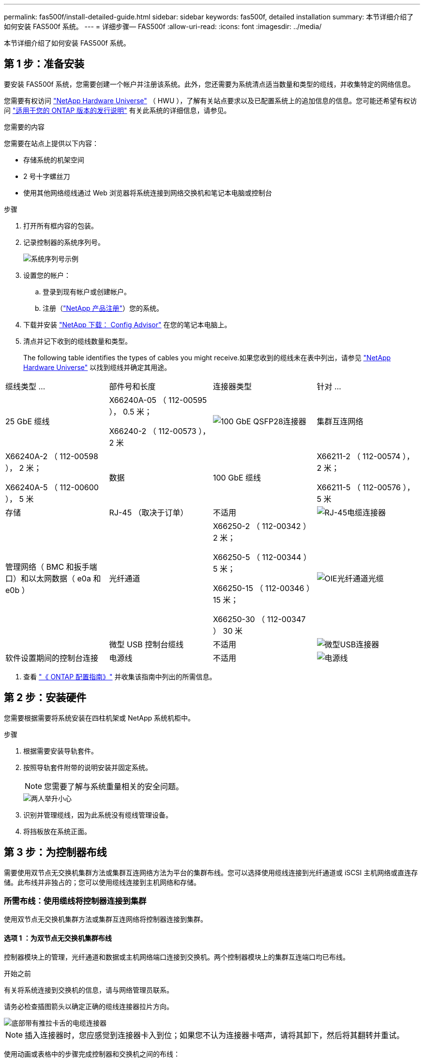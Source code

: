 ---
permalink: fas500f/install-detailed-guide.html 
sidebar: sidebar 
keywords: fas500f, detailed installation 
summary: 本节详细介绍了如何安装 FAS500f 系统。 
---
= 详细步骤— FAS500f
:allow-uri-read: 
:icons: font
:imagesdir: ../media/


[role="lead"]
本节详细介绍了如何安装 FAS500f 系统。



== 第 1 步：准备安装

要安装 FAS500f 系统，您需要创建一个帐户并注册该系统。此外，您还需要为系统清点适当数量和类型的缆线，并收集特定的网络信息。

您需要有权访问 link:https://hwu.netapp.com["NetApp Hardware Universe"^] （ HWU ），了解有关站点要求以及已配置系统上的追加信息的信息。您可能还希望有权访问 link:http://mysupport.netapp.com/documentation/productlibrary/index.html?productID=62286["适用于您的 ONTAP 版本的发行说明"^] 有关此系统的详细信息，请参见。

.您需要的内容
您需要在站点上提供以下内容：

* 存储系统的机架空间
* 2 号十字螺丝刀
* 使用其他网络缆线通过 Web 浏览器将系统连接到网络交换机和笔记本电脑或控制台


.步骤
. 打开所有框内容的包装。
. 记录控制器的系统序列号。
+
image::../media/drw_ssn_label.png[系统序列号示例]

. 设置您的帐户：
+
.. 登录到现有帐户或创建帐户。
.. 注册（link:https://mysupport.netapp.com/eservice/registerSNoAction.do?moduleName=RegisterMyProduct["NetApp 产品注册"^]）您的系统。


. 下载并安装 link:https://mysupport.netapp.com/site/tools/tool-eula/activeiq-configadvisor["NetApp 下载： Config Advisor"^] 在您的笔记本电脑上。
. 清点并记下收到的缆线数量和类型。
+
The following table identifies the types of cables you might receive.如果您收到的缆线未在表中列出，请参见 link:https://hwu.netapp.com["NetApp Hardware Universe"^] 以找到缆线并确定其用途。



|===


| 缆线类型 ... | 部件号和长度 | 连接器类型 | 针对 ... 


 a| 
25 GbE 缆线
 a| 
X66240A-05 （ 112-00595 ）， 0.5 米；

X66240-2 （ 112-00573 ）， 2 米
 a| 
image:../media/oie_cable100_gbe_qsfp28.png["100 GbE QSFP28连接器"]
 a| 
集群互连网络



 a| 
X66240A-2 （ 112-00598 ）， 2 米；

X66240A-5 （ 112-00600 ）， 5 米
 a| 
数据



 a| 
100 GbE 缆线
 a| 
X66211-2 （ 112-00574 ）， 2 米；

X66211-5 （ 112-00576 ）， 5 米
 a| 
存储



 a| 
RJ-45 （取决于订单）
 a| 
不适用
 a| 
image:../media/oie_cable_rj45.png["RJ-45电缆连接器"]
 a| 
管理网络（ BMC 和扳手端口）和以太网数据（ e0a 和 e0b ）



 a| 
光纤通道
 a| 
X66250-2 （ 112-00342 ） 2 米；

X66250-5 （ 112-00344 ） 5 米；

X66250-15 （ 112-00346 ） 15 米；

X66250-30 （ 112-00347 ） 30 米
 a| 
image:../media/oie_cable_fc_optical.png["OIE光纤通道光缆"]
 a| 



 a| 
微型 USB 控制台缆线
 a| 
不适用
 a| 
image:../media/oie_cable_micro_usb.png["微型USB连接器"]
 a| 
软件设置期间的控制台连接



 a| 
电源线
 a| 
不适用
 a| 
image:../media/oie_cable_power.png["电源线"]
 a| 
启动系统

|===
. 查看 link:https://library.netapp.com/ecm/ecm_download_file/ECMLP2862613["《 ONTAP 配置指南》"^] 并收集该指南中列出的所需信息。




== 第 2 步：安装硬件

您需要根据需要将系统安装在四柱机架或 NetApp 系统机柜中。

.步骤
. 根据需要安装导轨套件。
. 按照导轨套件附带的说明安装并固定系统。
+

NOTE: 您需要了解与系统重量相关的安全问题。

+
image::../media/drw_affa250_weight_caution.png[两人举升小心]

. 识别并管理缆线，因为此系统没有缆线管理设备。
. 将挡板放在系统正面。




== 第 3 步：为控制器布线

需要使用双节点无交换机集群方法或集群互连网络方法为平台的集群布线。您可以选择使用缆线连接到光纤通道或 iSCSI 主机网络或直连存储。此布线并非独占的；您可以使用缆线连接到主机网络和存储。



=== 所需布线：使用缆线将控制器连接到集群

使用双节点无交换机集群方法或集群互连网络将控制器连接到集群。



==== 选项 1 ：为双节点无交换机集群布线

控制器模块上的管理，光纤通道和数据或主机网络端口连接到交换机。两个控制器模块上的集群互连端口均已布线。

.开始之前
有关将系统连接到交换机的信息，请与网络管理员联系。

请务必检查插图箭头以确定正确的缆线连接器拉片方向。

image::../media/oie_cable_pull_tab_down.png[底部带有推拉卡舌的电缆连接器]


NOTE: 插入连接器时，您应感觉到连接器卡入到位；如果您不认为连接器卡嗒声，请将其卸下，然后将其翻转并重试。

使用动画或表格中的步骤完成控制器和交换机之间的布线：

.动画—为双节点无交换机集群布线
video::beec3966-0a01-473c-a5de-ac68017fbf29[panopto]
[cols="10,90"]
|===
| 步骤 | 在每个控制器上执行 


 a| 
image:../media/icon_square_1_green.png["第 1 步"]
 a| 
使用 25GbE 集群互连缆线将集群互连端口彼此相连

image:../media/oie_cable_sfp_gbe_copper.png["GbE SFP铜缆连接器"]：

* e0c 到 e0c
* e0d到e0d
image:../media/drw_affa250_tnsc_cabling.png["在双节点无交换机集群中进行集群互连布线"]




 a| 
image:../media/icon_square_2_yellow.png["标注编号2"]
 a| 
使用 RJ45 缆线将扳手端口连接到管理网络交换机。

image::../media/drw_affa250_mgmt_cabling.png[管理端口布线]



 a| 
image:../media/oie_legend_icon_attn_symbol.png["注意符号"]
 a| 
此时请勿插入电源线。

|===
To complete setting up your system, see link:install-detailed-guide.html#step-4-complete-system-setup-and-configuration["第 4 步：完成系统设置和配置"]。



==== 选项 2 ：为有交换机的集群布线

控制器上的所有端口都连接到交换机；集群互连，管理，光纤通道以及数据或主机网络交换机。

.开始之前
有关将系统连接到交换机的信息，请与网络管理员联系。

请务必检查插图箭头以确定正确的缆线连接器拉片方向。

image::../media/oie_cable_pull_tab_down.png[底部带有推拉卡舌的电缆连接器]


NOTE: 插入连接器时，您应感觉到连接器卡入到位；如果您不认为连接器卡嗒声，请将其卸下，然后将其翻转并重试。

使用动画或表格中的步骤完成控制器和交换机之间的布线：

.动画—为有交换机集群布线
video::bf6759dc-4cbf-488e-982e-ac68017fbef8[panopto]
[cols="10,90"]
|===
| 步骤 | 在每个控制器上执行 


 a| 
image:../media/icon_square_1_green.png["第 1 步"]
 a| 
使用缆线将集群互连端口连接到 25 GbE 集群互连交换机。

* e0c
* e0d
image:../media/drw_affa250_switched_clust_cabling.png["集群互连布线"]




 a| 
image:../media/icon_square_2_yellow.png["标注编号2"]
 a| 
使用 RJ45 缆线将扳手端口连接到管理网络交换机。

image::../media/drw_affa250_mgmt_cabling.png[管理端口布线]



 a| 
image::../media/oie_legend_icon_attn_symbol.png[注意符号]
 a| 
此时请勿插入电源线。

|===
To complete setting up your system, see link:install-detailed-guide.html#step-4-complete-system-setup-and-configuration["第 4 步：完成系统设置和配置"]。



=== 可选布线：电缆配置相关选项

您可以通过与配置相关的可选布线方式连接到光纤通道或 iSCSI 主机网络或直连存储。此布线并非独占的；您可以使用缆线连接到主机网络和存储。



==== 选项 1 ：使用缆线连接到光纤通道主机网络

控制器上的光纤通道端口连接到光纤通道主机网络交换机。

.开始之前
有关将系统连接到交换机的信息，请与网络管理员联系。

请务必检查插图箭头以确定正确的缆线连接器拉片方向。

image::../media/oie_cable_pull_tab_up.png[电缆连接器，顶部带有推拉卡舌]


NOTE: 插入连接器时，您应感觉到连接器卡入到位；如果您不认为连接器卡嗒声，请将其卸下，然后将其翻转并重试。

[cols="10,90"]
|===
| 步骤 | 对每个控制器模块执行 


 a| 
1.
 a| 
使用缆线将端口 2a 至 2D 连接到 FC 主机交换机。

image::../media/drw_affa250_fc_host_cabling.png[光纤通道主机布线]



 a| 
2.
 a| 
要执行其他可选布线，请选择：

* <<选项 2 ：使用缆线连接到 25GbE 数据或主机网络>>
* <<选项 3 ：使用缆线将控制器连接到一个驱动器架>>




 a| 
3.
 a| 
To complete setting up your system, see link:install-detailed-guide.html#step-4-complete-system-setup-and-configuration["第 4 步：完成系统设置和配置"]。

|===


==== 选项 2 ：使用缆线连接到 25GbE 数据或主机网络

控制器上的 25GbE 端口连接到 25GbE 数据或主机网络交换机。

.开始之前
有关将系统连接到交换机的信息，请与网络管理员联系。

请务必检查插图箭头以确定正确的缆线连接器拉片方向。

image::../media/oie_cable_pull_tab_up.png[电缆连接器，顶部带有推拉卡舌]


NOTE: 插入连接器时，您应感觉到连接器卡入到位；如果您不认为连接器卡嗒声，请将其卸下，然后将其翻转并重试。

[cols="10,90"]
|===
| 步骤 | 对每个控制器模块执行 


 a| 
1.
 a| 
使用缆线将端口 E4A 到 E4D 连接到 10GbE 主机网络交换机。

image::../media/drw_affa250_25gbe_host_cabling.png[25 GbE布线]



 a| 
2.
 a| 
要执行其他可选布线，请选择：

* <<选项 1 ：使用缆线连接到光纤通道主机网络>>
* <<选项 3 ：使用缆线将控制器连接到一个驱动器架>>




 a| 
3.
 a| 
To complete setting up your system, see link:install-detailed-guide.html#step-4-complete-system-setup-and-configuration["第 4 步：完成系统设置和配置"]。

|===


==== 选项 3 ：使用缆线将控制器连接到一个驱动器架

您必须使用缆线将每个控制器连接到 NS224 驱动器架上的 NSM 模块。

请务必检查插图箭头以确定正确的缆线连接器拉片方向。

image::../media/oie_cable_pull_tab_up.png[电缆连接器，顶部带有推拉卡舌]


NOTE: 插入连接器时，您应感觉到连接器卡入到位；如果您不认为连接器卡嗒声，请将其卸下，然后将其翻转并重试。

使用动画或表格中的步骤完成控制器和单个磁盘架之间的布线：

.动画—使用缆线将控制器连接到一个NS224
video::3f92e625-a19c-4d10-9028-ac68017fbf57[panopto]
[cols="10,90"]
|===
| 步骤 | 对每个控制器模块执行 


 a| 
image:../media/icon_square_1_blue.png["标注编号1"]
 a| 
使用缆线将控制器 A 连接到磁盘架：    image:../media/drw_affa250_1shelf_cabling_a.png["控制器A布线"]



 a| 
image:../media/icon_square_2_yellow.png["标注编号2"]
 a| 
Cable controller B to the shelf:    image:../media/drw_affa250_1shelf_cabling_b.png["控制器B布线"]

|===
To complete setting up your system, see link:install-detailed-guide.html#step-4-complete-system-setup-and-configuration["第 4 步：完成系统设置和配置"]。



== 第 4 步：完成系统设置和配置

使用仅连接到交换机和笔记本电脑的集群发现完成系统设置和配置，或者直接连接到系统中的控制器，然后连接到管理交换机。



=== 选项 1 ：如果启用了网络发现，则完成系统设置和配置

如果您在笔记本电脑上启用了网络发现，则可以使用自动集群发现完成系统设置和配置。

.步骤
. 将电源线插入控制器电源，然后将其连接到不同电路上的电源。
. 确保您的笔记本电脑已启用网络发现。
+
有关详细信息，请参见笔记本电脑的联机帮助。

. 使用动画将笔记本电脑连接到管理交换机：
+
.动画—将笔记本电脑连接到管理交换机
video::d61f983e-f911-4b76-8b3a-ab1b0066909b[panopto]
. 选择列出的 ONTAP 图标以发现：
+
image::../media/drw_autodiscovery_controler_select.png[选择ONTAP图标]

+
.. 打开文件资源管理器。
.. 单击左窗格中的 * 网络 * 。
.. 右键单击并选择 * 刷新 * 。
.. 双击 ONTAP 图标并接受屏幕上显示的任何证书。
+

NOTE: XXXXX 是目标节点的系统序列号。

+
此时将打开 System Manager 。



. 使用 System Manager 引导式设置使用中收集的数据配置系统 link:https://library.netapp.com/ecm/ecm_download_file/ECMLP2862613["《 ONTAP 配置指南》"^]。
. 运行 Config Advisor 以验证系统的运行状况。
. After you have completed the initial configuration, go to the link:https://www.netapp.com/data-management/oncommand-system-documentation/["ONTAP 和 AMP ； ONTAP System Manager 文档资源"^] page for information about configuring additional features in ONTAP.




=== 选项 2 ：如果未启用网络发现，则完成系统设置和配置

如果您的笔记本电脑未启用网络发现，则必须使用此任务完成配置和设置。

.步骤
. 为笔记本电脑或控制台布线并进行配置：
+
.. 使用 N-8-1 将笔记本电脑或控制台上的控制台端口设置为 115200 波特。
+

NOTE: 有关如何配置控制台端口的信息，请参见笔记本电脑或控制台的联机帮助。

.. 将笔记本电脑或控制台连接到管理子网上的交换机。
+
image::../media/drw_console_client_mgmt_subnet_affa250.png[正在连接到管理子网]

.. 使用管理子网上的一个 TCP/IP 地址为笔记本电脑或控制台分配 TCP/IP 地址。


. 将电源线插入控制器电源，然后将其连接到不同电路上的电源。
. 将初始节点管理 IP 地址分配给其中一个节点。
+
[cols="1,2"]
|===
| 如果管理网络具有 DHCP... | 那么 ... 


 a| 
已配置
 a| 
记录分配给新控制器的 IP 地址。



 a| 
未配置
 a| 
.. 使用 PuTTY ，终端服务器或环境中的等效项打开控制台会话。
+

NOTE: 如果您不知道如何配置 PuTTY ，请查看笔记本电脑或控制台的联机帮助。

.. 在脚本提示时输入管理 IP 地址。


|===
. 使用笔记本电脑或控制台上的 System Manager 配置集群：
+
.. 将浏览器指向节点管理 IP 地址。
+

NOTE: 此地址的格式为 +https://x.x.x.x+ 。

.. Configure the system using the data you collected in the link:https://library.netapp.com/ecm/ecm_download_file/ECMLP2862613["《 ONTAP 配置指南》"^]。


. 运行 Config Advisor 以验证系统的运行状况。
. After you have completed the initial configuration, go to the link:https://www.netapp.com/data-management/oncommand-system-documentation/["ONTAP 和 AMP ； ONTAP System Manager 文档资源"^] page for information about configuring additional features in ONTAP.

